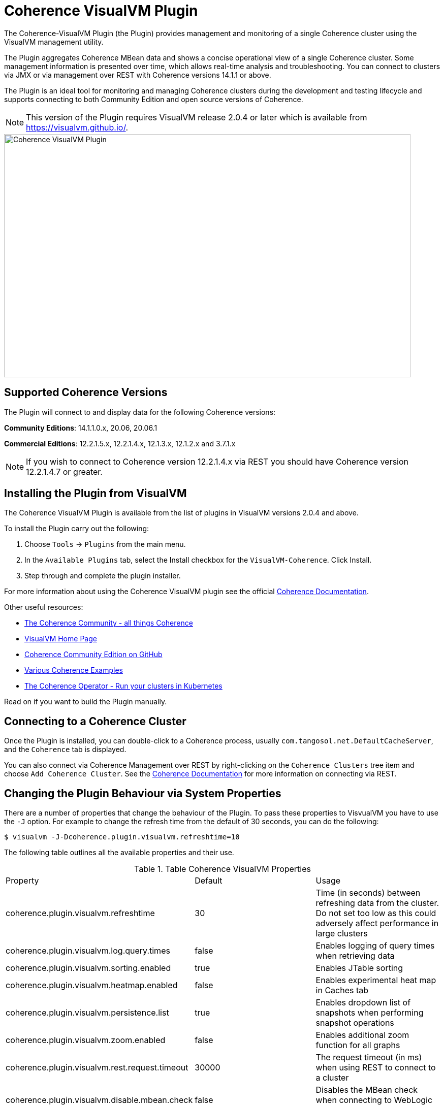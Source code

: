 ///////////////////////////////////////////////////////////////////////////////
Copyright (c) 2020, Oracle and/or its affiliates. All rights reserved.
DO NOT ALTER OR REMOVE COPYRIGHT NOTICES OR THIS FILE HEADER.

This code is free software; you can redistribute it and/or modify it
under the terms of the GNU General Public License version 2 only, as
published by the Free Software Foundation.  Oracle designates this
particular file as subject to the "Classpath" exception as provided
by Oracle in the LICENSE file that accompanied this code.

This code is distributed in the hope that it will be useful, but WITHOUT
ANY WARRANTY; without even the implied warranty of MERCHANTABILITY or
FITNESS FOR A PARTICULAR PURPOSE.  See the GNU General Public License
version 2 for more details (a copy is included in the LICENSE file that
accompanied this code).

You should have received a copy of the GNU General Public License version
2 along with this work; if not, write to the Free Software Foundation,
Inc., 51 Franklin St, Fifth Floor, Boston, MA 02110-1301 USA.

Please contact Oracle, 500 Oracle Parkway, Redwood Shores, CA 94065 USA
or visit www.oracle.com if you need additional information or have any
questions.
///////////////////////////////////////////////////////////////////////////////
= Coherence VisualVM Plugin

The Coherence-VisualVM Plugin (the Plugin) provides management and monitoring of a single Coherence cluster using the VisualVM management utility.

The Plugin aggregates Coherence MBean data and shows a concise operational view of a single Coherence cluster.
Some management information is presented over time, which allows real-time analysis and troubleshooting.
You can connect to clusters via JMX or via management over REST with Coherence versions 14.1.1 or above.

The Plugin is an ideal tool for monitoring and managing Coherence clusters during the development and testing lifecycle and supports connecting to both
Community Edition and open source versions of Coherence.

NOTE: This version of the Plugin requires VisualVM release 2.0.4 or later which is available from https://visualvm.github.io/.

image::assets/coherence-visualvm.png[Coherence VisualVM Plugin,800,479]

== Supported Coherence Versions

The Plugin will connect to and display data for the following Coherence versions:

**Community Editions**: 14.1.1.0.x, 20.06, 20.06.1

**Commercial Editions**: 12.2.1.5.x,  12.2.1.4.x, 12.1.3.x, 12.1.2.x and 3.7.1.x

NOTE: If you wish to connect to Coherence version 12.2.1.4.x via REST you should have Coherence version 12.2.1.4.7 or greater.

== Installing the Plugin from VisualVM

The Coherence VisualVM Plugin is available from the list of plugins in VisualVM versions 2.0.4 and above.

To install the Plugin carry out the following:

1. Choose `Tools` -> `Plugins` from the main menu.
2. In the `Available Plugins` tab, select the Install checkbox for the `VisualVM-Coherence`. Click Install.
3. Step through and complete the plugin installer.

For more information about using the Coherence VisualVM plugin see the official https://docs.oracle.com/en/middleware/standalone/coherence/14.1.1.0/manage/using-jmx-manage-oracle-coherence.html[Coherence Documentation].

Other useful resources:

* https://coherence.community/[The Coherence Community - all things Coherence]
* https://visualvm.github.io/[VisualVM Home Page]
* https://github.com/oracle/coherence[Coherence Community Edition on GitHub]
* https://github.com/oracle/coherence/tree/master/examples[Various Coherence Examples]
* https://github.com/oracle/coherence-operator[The Coherence Operator - Run your clusters in Kubernetes]

Read on if you want to build the Plugin manually.

== Connecting to a Coherence Cluster

Once the Plugin is installed, you can double-click to a Coherence process, usually
`com.tangosol.net.DefaultCacheServer`, and the `Coherence` tab is displayed.

You can also connect via Coherence Management over REST by right-clicking on the
`Coherence Clusters` tree item and choose `Add Coherence Cluster`. See the https://docs.oracle.com/en/middleware/standalone/coherence/14.1.1.0/manage/using-jmx-manage-oracle-coherence.html#GUID-9A5B5F14-26A6-49CF-8C0C-3533A5DFB9C6[Coherence Documentation]
for more information on connecting via REST.


== Changing the Plugin Behaviour via System Properties

There are a number of properties that change the behaviour of the Plugin. To pass these properties
to VisvualVM you have to use the `-J` option. For example to change the refresh time from the default
of 30 seconds, you can do the following:

[source,shell]
----
$ visualvm -J-Dcoherence.plugin.visualvm.refreshtime=10
----

The following table outlines all the available properties and their use.

.Table Coherence VisualVM Properties
!===
|Property | Default | Usage
| coherence.plugin.visualvm.refreshtime| 30 |  Time (in seconds) between refreshing data from the cluster. Do not set too low as this could adversely affect performance in large clusters
| coherence.plugin.visualvm.log.query.times| false | Enables logging of query times when retrieving data
| coherence.plugin.visualvm.sorting.enabled | true | Enables JTable sorting
| coherence.plugin.visualvm.heatmap.enabled | false | Enables experimental heat map in Caches tab
| coherence.plugin.visualvm.persistence.list | true | Enables dropdown list of snapshots when performing snapshot operations
| coherence.plugin.visualvm.zoom.enabled | false | Enables additional zoom function for all graphs
| coherence.plugin.visualvm.rest.request.timeout | 30000 | The request timeout (in ms) when using REST to connect to a cluster
| coherence.plugin.visualvm.disable.mbean.check | false | Disables the MBean check when connecting to WebLogic Server
!===

NOTE: If you have used older versions of the Coherence VisualVM plugin available with Coherence, you should
ensure you are using the new property names above.

== Building the Plugin

If you wish to build the Plugin from scratch you need to build the VisualVM dependencies first.
To build the plugin is a two step process:

1. Generate the VisualVM dependencies
2. Build the Coherence VisualVM Plugin

=== Pre-requisites

You must have the following:

1. Java JDK 1.8 - To build VisualVM dependencies
2. Java JDK 11+ - To build and test the plugin
3. Ant version >= 1.9.9
4. Maven 3.6.3+
5. Git

=== Clone the Repository

1. Clone the Coherence VisualVM repository
+
[source,shell]
----
$ git clone https://github.com/oracle/coherence-visualvm.git
----

=== Generate the VisualVM dependencies

NOTE: These instructions have been summarized from https://github.com/oracle/visualvm/blob/release204/README.md.

NOTE: A Script `install-artifacts.sh` is available in the `bin` directory to run this for a Linux/Mac environment.

1. Ensure you have JDK8 in you PATH.

1. Checkout the VisualVM repository
+
[source,shell]
----
$ git clone https://github.com/oracle/visualvm.git

Cloning into 'visualvm'...
----

1. Checkout the `release204` branch
+
[source,shell]
----
$ cd visualvm

$ git checkout release204

Switched to a new branch 'release204'
----

1. Unzip the NetBeans Platform 11.3
+
[source,shell]
----
$ cd visualvm

$ unzip nb113_platform_19062020.zip
----

1. Build the Plugins
+
[source,shell]
----
$ ant build-zip
----

1. Unzip the artefacts
+
[source,shell]
----
$ cd dist

$ unzip visualvm.zip

$ cd ..
----

1. Generate the NBM's
+
[source,shell]
----
$ ant nbms
----

1. Install into the local repository
+
[source,shell]
----
$ mvn -DnetbeansInstallDirectory=dist/visualvm   \
    -DnetbeansNbmDirectory=build/updates   \
    -DgroupIdPrefix=org.graalvm.visualvm  \
    -DforcedVersion=RELEASE204 org.apache.netbeans.utilities:nb-repository-plugin:populate
----

NOTE: See https://github.com/oracle/visualvm/blob/release204/README.md[here] for instructions on how to
push the artefacts to a remote Maven repository.

==== Build the VisualVM Plugin

1. Ensure you have JDK11 or above in your PATH.

1. Build the Plugin
+
From the `coherence-visualvm` directory:
+
[source,shell]
----
$ mvn clean install -DskipTests
----
+
If you wish to run the Community Edition tests then leave out the `-DskipTests`.

1. Install the Plugin
+
The plugin will be available in the location `coherence-visualvm-plugin/target/coherence-visualvm-plugin-{version}`

Follow the instructions https://docs.oracle.com/en/middleware/standalone/coherence/14.1.1.0/manage/using-jmx-manage-oracle-coherence.html[here]
to install the plugin manually.
